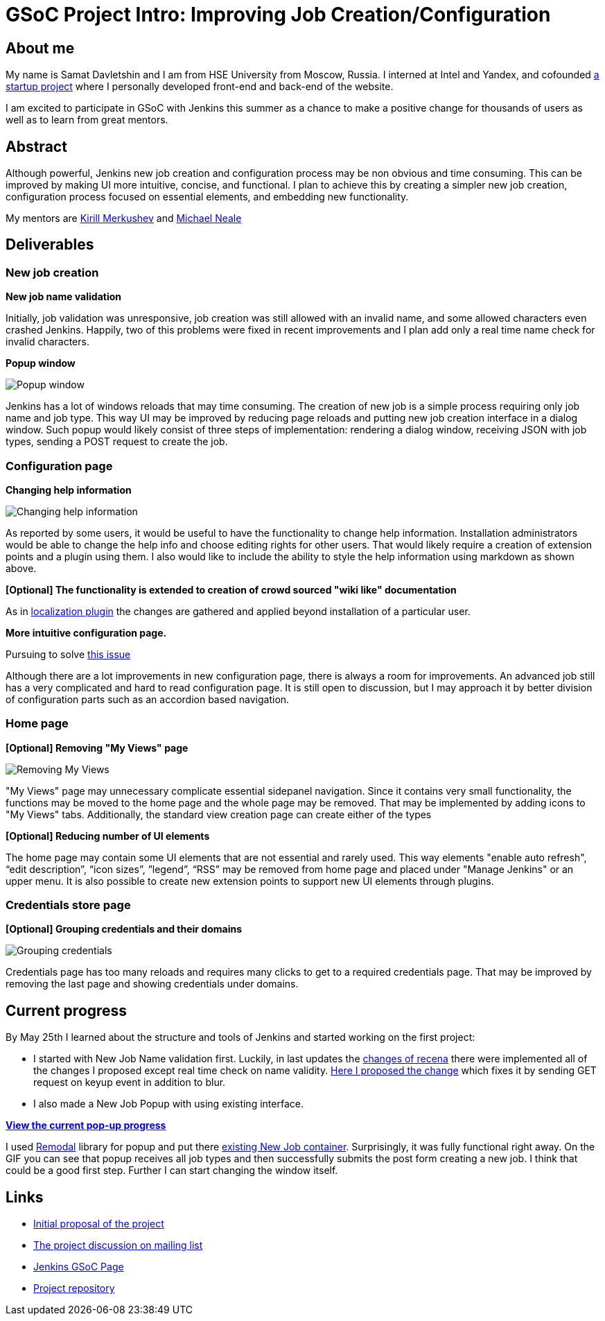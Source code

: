 = GSoC Project Intro: Improving Job Creation/Configuration
:page-tags: core, gsoc

:page-author: samatdav


== About me

My name is Samat Davletshin and I am from HSE University from Moscow, Russia. I
interned at Intel and Yandex, and cofounded https://expfood.ru/[a startup
project] where I personally developed front-end and back-end of the website.

I am excited to participate in GSoC with Jenkins this summer as a chanсe to make
a positive change for thousands of users as well as to learn from great mentors.

== Abstract

Although powerful, Jenkins new job creation and configuration process may be non
obvious and time consuming. This can be improved by making UI more intuitive,
concise, and functional. I plan to achieve this by creating a simpler new job
creation, configuration process focused on essential elements, and embedding new
functionality.

My mentors are https://github.com/lanwen[Kirill Merkushev] and
https://github.com/michaelneale[Michael Neale]

== Deliverables

=== New job creation

*New job name validation*

Initially, job validation was unresponsive, job creation was still allowed with
an invalid name, and some allowed characters even crashed Jenkins. Happily, two
of this problems were fixed in recent improvements and I plan add only a real
time name check for invalid characters.

*Popup window*

image:/post-images/gsoc-job-config/popup-window.gif[Popup window, role=center]

Jenkins has a lot of windows reloads that may time consuming. The creation of
new job is a simple process requiring only job name and job type. This way UI
may be improved by reducing page reloads and putting new job creation interface
in a dialog window. Such popup would likely consist of three steps of
implementation: rendering a dialog window, receiving JSON with job types,
sending a POST request to create the job.

=== Configuration page

*Changing help information*

image:/post-images/gsoc-job-config/changing-help.gif[Changing help information, role=center]

As reported by some users, it would be useful to have the functionality to
change help information. Installation administrators would be able to change the
help info and choose editing rights for other users. That would likely require a
creation of extension points and a plugin using them. I also would like to
include the ability to style the help information using markdown as shown above.

*[Optional] The functionality is extended to creation of crowd sourced "wiki like" documentation*

As in
https://wiki.jenkins.io/display/JENKINS/Translation+Assistance+Plugin[localization
plugin] the changes are gathered and applied beyond installation of a particular
user.

*More intuitive configuration page.*

Pursuing to solve https://issues.jenkins.io/browse/JENKINS-32578[this  issue]

Although there are a lot improvements in new configuration page, there is always
a room for improvements. An advanced job still has a very complicated and hard
to read configuration page. It is still open to discussion, but I may approach
it by better division of configuration parts such as an accordion based
navigation.

=== Home page

*[Optional] Removing "My Views" page*

image:/post-images/gsoc-job-config/removing-views.jpg[Removing My Views, role=center]

"My Views" page may unnecessary complicate essential sidepanel navigation. Since
it contains very small functionality, the functions may be moved to the home
page and the whole page may be removed. That may be implemented by adding icons
to "My Views" tabs. Additionally, the standard view creation page can create
either of the types

*[Optional] Reducing number of UI elements*

The home page may contain some UI elements that are not essential and rarely
used. This way elements "enable auto refresh", “edit description”, “icon sizes”,
”legend”, “RSS” may be removed from home page and placed under "Manage Jenkins"
or an upper menu. It is also possible to create new extension points to support
new UI elements through plugins.

=== Credentials store page

*[Optional] Grouping credentials and their domains*

image:/post-images/gsoc-job-config/credentials-grouping.jpg[Grouping credentials, role=center]

Credentials page has too many reloads and requires many clicks to get to a
required credentials page. That may be improved by removing the last page and
showing credentials under domains.

== Current progress

By May 25th I learned about the structure and tools of Jenkins and started
working on the first project:

* I started with New Job Name validation first. Luckily, in last updates the
  https://github.com/jenkinsci/jenkins/pull/2324/files[changes of recena] there
  were implemented all of the changes I proposed except real time check on name
  validity. https://goo.gl/3tHDkI[Here I proposed the change] which fixes it by
  sending GET request on keyup event in addition to blur.
* I also made a New Job Popup with using existing interface.


link:/post-images/gsoc-job-config/current-popup.gif[*View the current
pop-up progress*]

I used https://github.com/VodkaBears/Remodal[Remodal] library for popup and put
there
https://github.com/jenkinsci/jenkins/blob/master/core/src/main/resources/hudson/model/View/newJob.jelly[existing
New Job container]. Surprisingly, it was fully functional right away. On the GIF
you can see that popup receives all job types and then successfully submits the
post form creating a new job. I think that could be a good first step. Further I
can start changing the window itself.

== Links

* https://docs.google.com/document/d/122ZGtEZ9aJtkvaV5lsH_ea-Ao1pmM44LL1YnHwvW9l8[Initial proposal of the project]
* https://groups.google.com/forum/#!topic/jenkinsci-dev/fk5deO_SszU[The project discussion on mailing list]
* https://wiki.jenkins.io/display/JENKINS/Google+Summer+Of+Code+2016[Jenkins GSoC Page]
* https://github.com/samatdav/GSOC-Jenkins-Web-UI-Project[Project repository]
